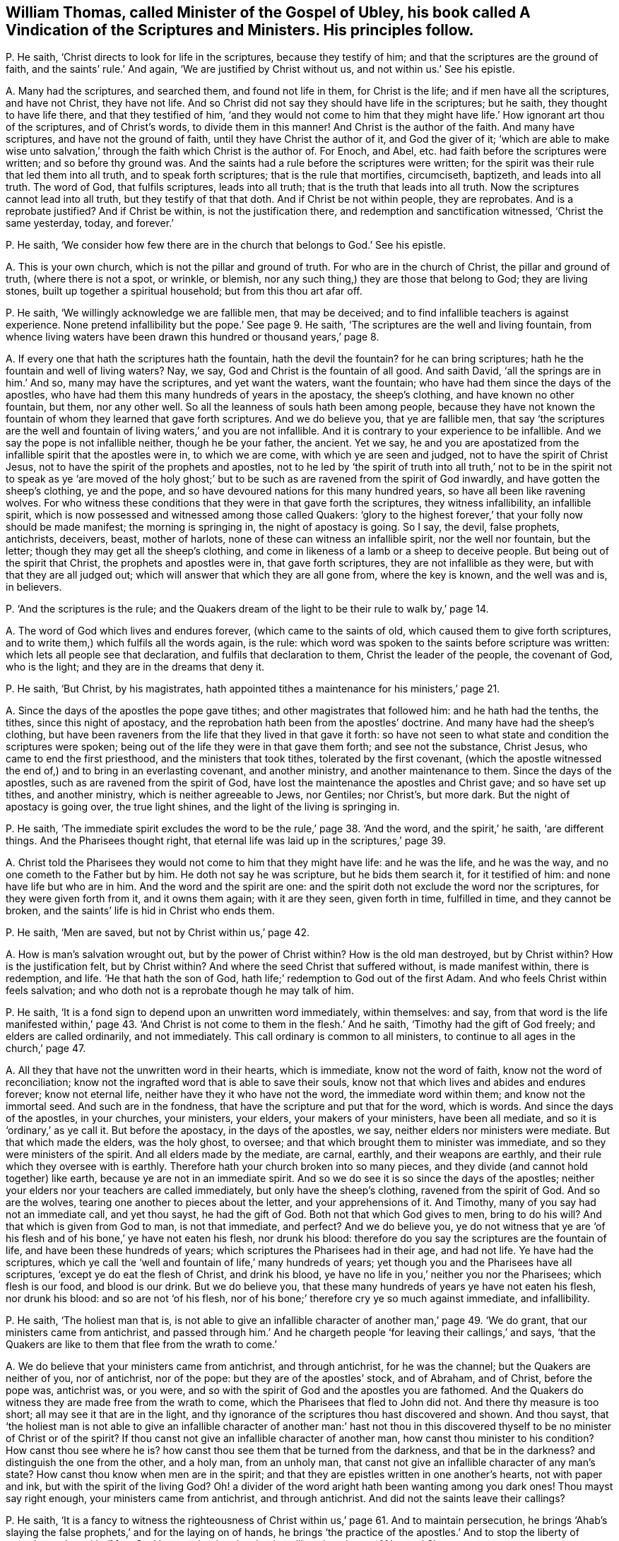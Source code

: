 [#ch-30.style-blurb, short="A Vindication of the Scriptures and Ministers"]
== William Thomas, called Minister of the Gospel of Ubley, his book called [.book-title]#A Vindication of the Scriptures and Ministers.# His principles follow.

[.discourse-part]
P+++.+++ He saith, '`Christ directs to look for life in the scriptures,
because they testify of him; and that the scriptures are the ground of faith,
and the saints`' rule.`' And again, '`We are justified by Christ without us,
and not within us.`' See his epistle.

[.discourse-part]
A+++.+++ Many had the scriptures, and searched them, and found not life in them,
for Christ is the life; and if men have all the scriptures, and have not Christ,
they have not life.
And so Christ did not say they should have life in the scriptures; but he saith,
they thought to have life there, and that they testified of him,
'`and they would not come to him that they might
have life.`' How ignorant art thou of the scriptures,
and of Christ`'s words, to divide them in this manner!
And Christ is the author of the faith.
And many have scriptures, and have not the ground of faith,
until they have Christ the author of it, and God the giver of it;
'`which are able to make wise unto salvation,`' through
the faith which Christ is the author of.
For Enoch, and Abel, etc. had faith before the scriptures were written;
and so before thy ground was.
And the saints had a rule before the scriptures were written;
for the spirit was their rule that led them into all truth,
and to speak forth scriptures; that is the rule that mortifies, circumciseth, baptizeth,
and leads into all truth.
The word of God, that fulfils scriptures, leads into all truth;
that is the truth that leads into all truth.
Now the scriptures cannot lead into all truth, but they testify of that that doth.
And if Christ be not within people, they are reprobates.
And is a reprobate justified?
And if Christ be within, is not the justification there,
and redemption and sanctification witnessed, '`Christ the same yesterday, today,
and forever.`'

[.discourse-part]
P+++.+++ He saith,
'`We consider how few there are in the church that belongs to God.`' See his epistle.

[.discourse-part]
A+++.+++ This is your own church, which is not the pillar and ground of truth.
For who are in the church of Christ, the pillar and ground of truth,
(where there is not a spot, or wrinkle, or blemish,
nor any such thing,) they are those that belong to God; they are living stones,
built up together a spiritual household; but from this thou art afar off.

[.discourse-part]
P+++.+++ He saith, '`We willingly acknowledge we are fallible men, that may be deceived;
and to find infallible teachers is against experience.
None pretend infallibility but the pope.`' See page 9. He saith,
'`The scriptures are the well and living fountain,
from whence living waters have been drawn this hundred or thousand years,`' page 8.

[.discourse-part]
A+++.+++ If every one that hath the scriptures hath the fountain, hath the devil the fountain?
for he can bring scriptures; hath he the fountain and well of living waters?
Nay, we say, God and Christ is the fountain of all good.
And saith David, '`all the springs are in him.`' And so, many may have the scriptures,
and yet want the waters, want the fountain;
who have had them since the days of the apostles,
who have had them this many hundreds of years in the apostacy, the sheep`'s clothing,
and have known no other fountain, but them, nor any other well.
So all the leanness of souls hath been among people,
because they have not known the fountain of whom they learned that gave forth scriptures.
And we do believe you, that ye are fallible men,
that say '`the scriptures are the well and fountain
of living waters,`' and you are not infallible.
And it is contrary to your experience to be infallible.
And we say the pope is not infallible neither, though he be your father, the ancient.
Yet we say,
he and you are apostatized from the infallible spirit that the apostles were in,
to which we are come, with which ye are seen and judged,
not to have the spirit of Christ Jesus,
not to have the spirit of the prophets and apostles,
not to he led by '`the spirit of truth into all truth,`' not to
be in the spirit not to speak as ye '`are moved of the holy ghost;`'
but to be such as are ravened from the spirit of God inwardly,
and have gotten the sheep`'s clothing, ye and the pope,
and so have devoured nations for this many hundred years,
so have all been like ravening wolves.
For who witness these conditions that they were in that gave forth the scriptures,
they witness infallibility, an infallible spirit,
which is now possessed and witnessed among those called Quakers:
'`glory to the highest forever,`' that your folly now should be made manifest;
the morning is springing in, the night of apostacy is going.
So I say, the devil, false prophets, antichrists, deceivers, beast, mother of harlots,
none of these can witness an infallible spirit, nor the well nor fountain,
but the letter; though they may get all the sheep`'s clothing,
and come in likeness of a lamb or a sheep to deceive people.
But being out of the spirit that Christ, the prophets and apostles were in,
that gave forth scriptures, they are not infallible as they were,
but with that they are all judged out;
which will answer that which they are all gone from, where the key is known,
and the well was and is, in believers.

[.discourse-part]
P+++.+++ '`And the scriptures is the rule;
and the Quakers dream of the light to be their rule to walk by,`' page 14.

[.discourse-part]
A+++.+++ The word of God which lives and endures forever, (which came to the saints of old,
which caused them to give forth scriptures,
and to write them,) which fulfils all the words again, is the rule:
which word was spoken to the saints before scripture was written:
which lets all people see that declaration, and fulfils that declaration to them,
Christ the leader of the people, the covenant of God, who is the light;
and they are in the dreams that deny it.

[.discourse-part]
P+++.+++ He saith, '`But Christ, by his magistrates,
hath appointed tithes a maintenance for his ministers,`' page 21.

[.discourse-part]
A+++.+++ Since the days of the apostles the pope gave tithes;
and other magistrates that followed him: and he hath had the tenths, the tithes,
since this night of apostacy, and the reprobation hath been from the apostles`' doctrine.
And many have had the sheep`'s clothing,
but have been raveners from the life that they lived in that gave it forth:
so have not seen to what state and condition the scriptures were spoken;
being out of the life they were in that gave them forth; and see not the substance,
Christ Jesus, who came to end the first priesthood, and the ministers that took tithes,
tolerated by the first covenant,
(which the apostle witnessed the end of,) and to bring in an everlasting covenant,
and another ministry, and another maintenance to them.
Since the days of the apostles, such as are ravened from the spirit of God,
have lost the maintenance the apostles and Christ gave; and so have set up tithes,
and another ministry, which is neither agreeable to Jews, nor Gentiles; nor Christ`'s,
but more dark.
But the night of apostacy is going over, the true light shines,
and the light of the living is springing in.

[.discourse-part]
P+++.+++ He saith,
'`The immediate spirit excludes the word to be the rule,`' page 38. '`And the word,
and the spirit,`' he saith, '`are different things.
And the Pharisees thought right,
that eternal life was laid up in the scriptures,`' page 39.

[.discourse-part]
A+++.+++ Christ told the Pharisees they would not come to him that they might have life:
and he was the life, and he was the way, and no one cometh to the Father but by him.
He doth not say he was scripture, but he bids them search it, for it testified of him:
and none have life but who are in him.
And the word and the spirit are one:
and the spirit doth not exclude the word nor the scriptures,
for they were given forth from it, and it owns them again; with it are they seen,
given forth in time, fulfilled in time, and they cannot be broken,
and the saints`' life is hid in Christ who ends them.

[.discourse-part]
P+++.+++ He saith, '`Men are saved, but not by Christ within us,`' page 42.

[.discourse-part]
A+++.+++ How is man`'s salvation wrought out, but by the power of Christ within?
How is the old man destroyed, but by Christ within?
How is the justification felt, but by Christ within?
And where the seed Christ that suffered without, is made manifest within,
there is redemption, and life.
'`He that hath the son of God, hath life;`' redemption to God out of the first Adam.
And who feels Christ within feels salvation;
and who doth not is a reprobate though he may talk of him.

[.discourse-part]
P+++.+++ He saith, '`It is a fond sign to depend upon an unwritten word immediately,
within themselves: and say,
from that word is the life manifested within,`' page 43. '`And
Christ is not come to them in the flesh.`' And he saith,
'`Timothy had the gift of God freely; and elders are called ordinarily,
and not immediately.
This call ordinary is common to all ministers,
to continue to all ages in the church,`' page 47.

[.discourse-part]
A+++.+++ All they that have not the unwritten word in their hearts, which is immediate,
know not the word of faith, know not the word of reconciliation;
know not the ingrafted word that is able to save their souls,
know not that which lives and abides and endures forever; know not eternal life,
neither have they it who have not the word, the immediate word within them;
and know not the immortal seed.
And such are in the fondness, that have the scripture and put that for the word,
which is words.
And since the days of the apostles, in your churches, your ministers, your elders,
your makers of your ministers, have been all mediate,
and so it is '`ordinary,`' as ye call it.
But before the apostacy, in the days of the apostles, we say,
neither elders nor ministers were mediate.
But that which made the elders, was the holy ghost, to oversee;
and that which brought them to minister was immediate,
and so they were ministers of the spirit.
And all elders made by the mediate, are carnal, earthly, and their weapons are earthly,
and their rule which they oversee with is earthly.
Therefore hath your church broken into so many pieces,
and they divide (and cannot hold together) like earth,
because ye are not in an immediate spirit.
And so we do see it is so since the days of the apostles;
neither your elders nor your teachers are called immediately,
but only have the sheep`'s clothing, ravened from the spirit of God.
And so are the wolves, tearing one another to pieces about the letter,
and your apprehensions of it.
And Timothy, many of you say had not an immediate call, and yet thou sayst,
he had the gift of God.
Both not that which God gives to men, bring to do his will?
And that which is given from God to man, is not that immediate, and perfect?
And we do believe you,
ye do not witness that ye are '`of his flesh and
of his bone,`' ye have not eaten his flesh,
nor drunk his blood: therefore do you say the scriptures are the fountain of life,
and have been these hundreds of years; which scriptures the Pharisees had in their age,
and had not life.
Ye have had the scriptures,
which ye call the '`well and fountain of life,`' many hundreds of years;
yet though you and the Pharisees have all scriptures,
'`except ye do eat the flesh of Christ, and drink his blood,
ye have no life in you,`' neither you nor the Pharisees; which flesh is our food,
and blood is our drink.
But we do believe you, that these many hundreds of years ye have not eaten his flesh,
nor drunk his blood: and so are not '`of his flesh,
nor of his bone;`' therefore cry ye so much against immediate, and infallibility.

[.discourse-part]
P+++.+++ He saith, '`The holiest man that is,
is not able to give an infallible character of another man,`' page 49. '`We do grant,
that our ministers came from antichrist,
and passed through him.`' And he chargeth people
'`for leaving their callings,`' and says,
'`that the Quakers are like to them that flee from the wrath to come.`'

[.discourse-part]
A+++.+++ We do believe that your ministers came from antichrist, and through antichrist,
for he was the channel; but the Quakers are neither of you, nor of antichrist,
nor of the pope: but they are of the apostles`' stock, and of Abraham, and of Christ,
before the pope was, antichrist was, or you were,
and so with the spirit of God and the apostles you are fathomed.
And the Quakers do witness they are made free from the wrath to come,
which the Pharisees that fled to John did not.
And there thy measure is too short; all may see it that are in the light,
and thy ignorance of the scriptures thou hast discovered and shown.
And thou sayst,
that '`the holiest man is not able to give an infallible character of another man:`'
hast not thou in this discovered thyself to be no minister of Christ or of the spirit?
If thou canst not give an infallible character of another man,
how canst thou minister to his condition?
How canst thou see where he is?
how canst thou see them that be turned from the darkness, and that be in the darkness?
and distinguish the one from the other, and a holy man, from an unholy man,
that canst not give an infallible character of any man`'s state?
How canst thou know when men are in the spirit;
and that they are epistles written in one another`'s hearts, not with paper and ink,
but with the spirit of the living God?
Oh! a divider of the word aright hath been wanting among you dark ones!
Thou mayst say right enough, your ministers came from antichrist, and through antichrist.
And did not the saints leave their callings?

[.discourse-part]
P+++.+++ He saith,
'`It is a fancy to witness the righteousness of Christ
within us,`' page 61. And to maintain persecution,
he brings '`Ahab`'s slaying the false prophets,`' and for the laying on of hands,
he brings '`the practice of the apostles.`' And to stop the liberty of conscience,
he saith, '`Must Saul be permitted to do what he will against Jesus of Nazareth?`'

[.discourse-part]
A+++.+++ False prophets are enemies, yet they are not to slay them.
The apostles did not wrestle against flesh and blood with the false prophets,
as you ministers do now; though Saul did, before he was Paul,
and showed himself of your nature unconverted.
And whoever are not in that state to witness Christ in them manifest in their flesh,
and there condemning sin in the flesh,
that they may through him become the righteousness of God, are in their fancies;
and Christ destroys the ground of all fancy,
and brings to see where there is no shadow nor changing,
and brings their conscience into liberty, and washeth and sprinkleth it,
where the mystery of faith is held in it.
And your laying on of hands,
(since the apostacy from the apostles,) is not as the apostles,
who have not an infallible spirit, nor are infallible, nor called immediately,
as they were; none of those you lay your hands on can receive the holy ghost,
when you yourselves are not in the immediate spirit, nor infallible,
nor called immediately.
So you all being in the apostacy from the apostles`' hands and calling,
your folly is made manifest, the light hath discovered you, at which ye are stumbling;
and every one is wrestling against the Lamb and the saints,
that is wrestling against the light: and such are antichrists,
that shall he slain with the sword, the words of his mouth:
and the Lamb and the saints shall have the victory.

[.discourse-part]
P+++.+++ He saith, '`Human learning helps to understand heavenly things,`' page 70. Again,
'`Christ enlightens men no more ways but one, to wit,
by a natural light,`' page 71. '`And the righteousness within is not that which justifies,
and we are not freely justified, and saved,
and redeemed (that is) through that redemption and
righteousness that is within us,`' pages 74, 75.
He saith, '`We are justified freely, but not by the grace wrought in us.`'

[.discourse-part]
A+++.+++ '`By grace ye are saved, and that not of yourselves,
it is the gift of God;`' and this is manifested in the heart,
before it be known and possessed.
And every one that knows justification, redemption, righteousness, and salvation,
these are all known within us, else people are in the first Adam, driven from God,
not come to the second Adam, not knowing salvation in the ground,
justification in the ground, redemption in the ground.
If Christ, the righteousness of God, redemption, justification, and salvation,
be not felt within people, and found within, they are reprobates.
And the reprobates may talk of it without; but where that is, there is salvation,
righteousness, redemption, justification, etc.
And Christ doth enlighten every man that cometh into the world,
him by whom the world was made, before it was made; which light people are to believe in,
which is not natural: which gives to see over nature, before natural was.
For the natural lights are the sun, moon, and stars,
which may be seen with a visible eye: but Christ the light,
the covenant of light to Jews and Gentiles, the salvation to the ends of the earth,
doth enlighten every one that cometh into the world,
that all men through him might believe.
Here God is no respecter of persons; he that believeth in the light, shall be saved,
and he that doth not, is condemned.
And he comes to be a child of light, who believes in the light:
and now shall the world be reproved for not believing in the light.
And human learning is that which is earthly and natural; that doth not open the heavenly:
that which reveals the things of God, is the spirit of God,
beyond all the world`'s wisdom.
For that you call human learning, and human soul, and human body, is earthly,
not heavenly, nor understands them.
The earth is below, so they that are below measure by the earthly wisdom,
but they that are from above speak of the things above,
and so that which gives to understand the heavenly things, is the spirit of God,
and the spiritual wisdom, which is not of man, nor from man; for saith the apostle,
'`Neither knows any man the things of God, but the spirit of God.`'

[.discourse-part]
P+++.+++ '`And the righteousness of Christ by which we
are justified (he saith) is not within us.`' Again,
'`The Lord will pour out his spirit upon all flesh;
but that is not meant that all should have the spirit, for some have not the spirit,
as in Jude.`' Page 79. He saith,
'`he desires God to lighten with a better light than that which lightens every man,
etc. and to lead them out of these gross delusions.`' See page 80.

[.discourse-part]
A+++.+++ You that are not justified by that Christ that suffered without,
manifested within you, shall never know justification;
if the justification be not within, you are reprobates.
And the Lord hath fulfilled his promise, by pouring out his spirit upon all flesh,
sons and daughters, handmaids and old men, though they quench it.
And that in Jude proves they had the spirit, who went in Balaam`'s, Cores`',
and Cain`'s way, but had erred from it; where you are, in the sensual state,
in the sects, and not seeing the fulfilment of the promise of the Father,
that he would pour out of the spirit upon all flesh.
Apostatized from the life the apostles were in, and the prophets,
you manifest yourselves to the whole world.
And so you own not the light, Christ Jesus, that God sent into the world,
and gave his only begotten son into the world,
which doth enlighten every man that cometh into the world,
that all through him might believe; but thou that desirest better light of God than he,
(to wit, Christ,) showest thy tempting, and blasphemy.
For there is no other way to the Father but by Christ the light of the world,
that doth enlighten every one,
etc. and he that doth not believe in that light is condemned.

[.discourse-part]
P+++.+++ He saith, '`And Christ doth enlighten every man that cometh into the world,
that is meant the church.`' See postscript.
'`Paul and Peter were instructed by immediate Revelation,
which we are not so presumptuous as to expect.`' And saith,
'`Reproaches are cast upon the ministers, because they are not infallible,
and preach not by immediate inspiration as the apostles did.`' Postscript.

[.discourse-part]
A+++.+++ You that do not instruct and preach by the same immediate
infallible spirit the prophets and apostles were in,
are all in an usurped authority, out of the spirit, have run, and were not sent from God:
for whom God sends, he sends immediately; and whom he teacheth, he teacheth immediately,
and they know his infallible spirit.
And none know the scriptures of truth but who are in the infallible spirit,
and immediate, which the prophets and apostles were in, from which you are gone forth,
and it is presumption in you to teach without it.
And so neither you nor the pope are reproached,
that are the false prophet and antichrists that Christ said should come,
and the apostle John saw were Come, that inwardly ravened,
and have gotten the sheep`'s clothing,
'`have the form but deny the power.`' You who deny infallibility, and the immediate call,
and the immediate ministry, have denied the power of God,
and so keep people '`always learning,
and never able to come to the knowledge of the truth,`' in the usurped
authority which the apostles stopped and rebuked before their decease.
And so you do not see the '`light that doth enlighten
every man that cometh into the world.`' Christ saith,
'`I am the light of the world,`' not of saints only.
And saith the prophet,
'`I will give him for a covenant to the Gentiles,`'
not '`a new covenant to the house of Israel`' only;
and there he was prophesied of before John came,
the greatest prophet who was born of a woman, who said,
'`This is the true light that doth enlighten every man,`' etc.
And when Christ was come he said he was the light of the world:
and whosoever did believe in him should not abide in darkness,
but should have the light of life.
And so, since ye ravened from the spirit of God, and have only had the sheep`'s clothing,
ye have brought people into heaps and sects:
and they that are not in that which is infallible, are they that reproach;
for they are in the reproachful spirit, but the spirit of God never did reproach,
which was immediate and infallible, which the prophets, Christ, and the apostles were in,
which always judged the reproachers who were strayed from the infallible spirit.

[.discourse-part]
P+++.+++ And thou sayst, '`To the law,
and to the testimony,`' and that '`he gave some apostles for the perfecting of the saints,
for the work of the ministry, for the edifying of the body,
till all come into the unity of the faith, to the knowledge of the son of God,
to a perfect man, to the measure of the stature and fulness of Christ.`'

[.discourse-part]
A+++.+++ Thou, and you all that have denied infallibility,
and immediate inspiration and teaching,
have shut yourselves out of the law and testimony, and the work of the ministry,
which is '`for the perfecting of the body,`' and bringing them to the unity of the faith,
to '`the knowledge of the son of God,`' etc.
For '`the law is light;`' that is infallible and immediate.
'`The testimony of Jesus is the spirit of prophecy;`' that is infallible and immediate.
And ye may have the Old and New Testament, and say that is the law and testimony;
but the law and testimony was before Matthew, Mark, Luke, and John, the Acts,
the Epistles, and the Revelations were written, even in the days of Isaiah: see Isa.
viii.
chap.
And that which perfects the saints is infallible;
that gift which was given to the ministry is infallible and immediate;
that which edifies the body of Christ is infallible and immediate;
that which brings '`to the knowledge of the son of God,`' is infallible, perfect,
and immediate; that which brings to '`a perfect man,
to the unity of faith,`' is infallible and immediate, and perfect;
that which brings '`to the measure of the stature of the fulness of Christ,`' is perfect,
and infallible, and immediate.
And the infallible and immediate you having denied,
ye have shut yourselves out of the work of the ministry, in the apostacy.

[.small-break]
'''

As for the rest of the lies and slanders in thy book, they will be thy own burden,
who utterest forth thy own folly, and they touch not the saints, but fall off like dust;
they are of no weight.
And the day is come that tries men`'s works infallibly, what is for the fire,
and what not.
